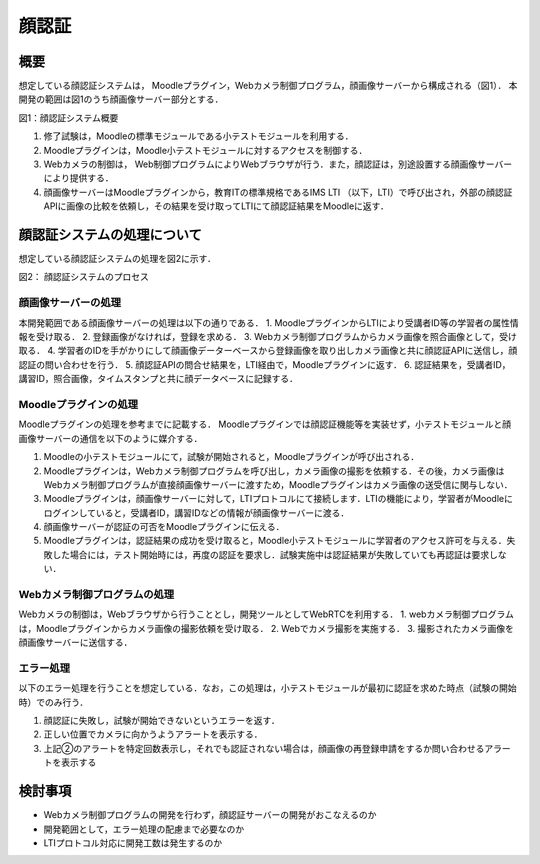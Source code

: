 顔認証
==================================================================

概要
-----------------------------------------------------------------
想定している顔認証システムは， Moodleプラグイン，Webカメラ制御プログラム，顔画像サーバーから構成される（図1）．
本開発の範囲は図1のうち顔画像サーバー部分とする．

.. image:: ./_images/image4.png
図1：顔認証システム概要


1. 修了試験は，Moodleの標準モジュールである小テストモジュールを利用する．
2. Moodleプラグインは，Moodle小テストモジュールに対するアクセスを制御する．
3. Webカメラの制御は， Web制御プログラムによりWebブラウザが行う．また，顔認証は，別途設置する顔画像サーバーにより提供する．
4. 顔画像サーバーはMoodleプラグインから，教育ITの標準規格であるIMS LTI （以下，LTI）で呼び出され，外部の顔認証APIに画像の比較を依頼し，その結果を受け取ってLTIにて顔認証結果をMoodleに返す．

顔認証システムの処理について
-----------------------------------------------------------------
想定している顔認証システムの処理を図2に示す．

.. image:: ./_images/image5.png
図2： 顔認証システムのプロセス

顔画像サーバーの処理
~~~~~~~~~~~~~~~~~~~~~~~~~~~~~~~~~~~~~~~~~~~~~~~~~~~~~~~~~~~~~~~~

本開発範囲である顔画像サーバーの処理は以下の通りである．
1. MoodleプラグインからLTIにより受講者ID等の学習者の属性情報を受け取る．
2. 登録画像がなければ，登録を求める．
3. Webカメラ制御プログラムからカメラ画像を照合画像として，受け取る．
4. 学習者のIDを手がかりにして顔画像データーベースから登録画像を取り出しカメラ画像と共に顔認証APIに送信し，顔認証の問い合わせを行う．
5. 顔認証APIの問合せ結果を，LTI経由で，Moodleプラグインに返す．
6. 認証結果を，受講者ID，講習ID，照合画像，タイムスタンプと共に顔データベースに記録する．

Moodleプラグインの処理
~~~~~~~~~~~~~~~~~~~~~~~~~~~~~~~~~~~~~~~~~~~~~~~~~~~~~~~~~~~~~~~~

Moodleプラグインの処理を参考までに記載する．
Moodleプラグインでは顔認証機能等を実装せず，小テストモジュールと顔画像サーバーの通信を以下のように媒介する．

1. Moodleの小テストモジュールにて，試験が開始されると，Moodleプラグインが呼び出される．
2. Moodleプラグインは，Webカメラ制御プログラムを呼び出し，カメラ画像の撮影を依頼する．その後，カメラ画像はWebカメラ制御プログラムが直接顔画像サーバーに渡すため，Moodleプラグインはカメラ画像の送受信に関与しない．
3. Moodleプラグインは，顔画像サーバーに対して，LTIプロトコルにて接続します．LTIの機能により，学習者がMoodleにログインしていると，受講者ID，講習IDなどの情報が顔画像サーバーに渡る．
4. 顔画像サーバーが認証の可否をMoodleプラグインに伝える．
5. Moodleプラグインは，認証結果の成功を受け取ると，Moodle小テストモジュールに学習者のアクセス許可を与える．失敗した場合には，テスト開始時には，再度の認証を要求し．試験実施中は認証結果が失敗していても再認証は要求しない． 

Webカメラ制御プログラムの処理
~~~~~~~~~~~~~~~~~~~~~~~~~~~~~~~~~~~~~~~~~~~~~~~~~~~~~~~~~~~~~~~~

Webカメラの制御は，Webブラウザから行うこととし，開発ツールとしてWebRTCを利用する． 
1. webカメラ制御プログラムは，Moodleプラグインからカメラ画像の撮影依頼を受け取る．
2. Webでカメラ撮影を実施する．
3. 撮影されたカメラ画像を顔画像サーバーに送信する．

エラー処理
~~~~~~~~~~~~~~~~~~~~~~~~~~~~~~~~~~~~~~~~~~~~~~~~~~~~~~~~~~~~~~~~
以下のエラー処理を行うことを想定している．なお，この処理は，小テストモジュールが最初に認証を求めた時点（試験の開始時）でのみ行う．

1. 顔認証に失敗し，試験が開始できないというエラーを返す．
2. 正しい位置でカメラに向かうようアラートを表示する．
3. 上記②のアラートを特定回数表示し，それでも認証されない場合は，顔画像の再登録申請をするか問い合わせるアラートを表示する

検討事項
-----------------------------------------------------------------

•	Webカメラ制御プログラムの開発を行わず，顔認証サーバーの開発がおこなえるのか
•	開発範囲として，エラー処理の配慮まで必要なのか
•	LTIプロトコル対応に開発工数は発生するのか


